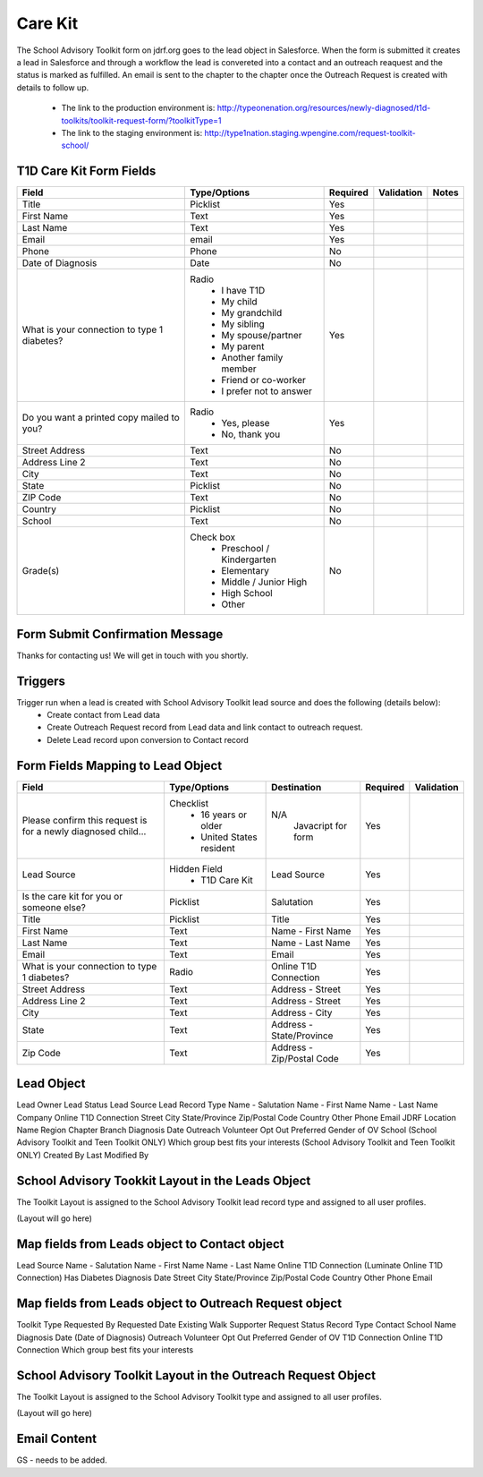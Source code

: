***********
Care Kit
***********

The School Advisory Toolkit form on jdrf.org goes to the lead object in Salesforce.  When the form is submitted it creates
a lead in Salesforce and through a workflow the lead is convereted into a contact and an outreach reaquest and the
status is marked as fulfilled.  An email is sent to the chapter to the chapter once the Outreach Request is created
with details to follow up.

 * The link to the production environment is: http://typeonenation.org/resources/newly-diagnosed/t1d-toolkits/toolkit-request-form/?toolkitType=1

 * The link to the staging environment is: http://type1nation.staging.wpengine.com/request-toolkit-school/

T1D Care Kit Form Fields
########################

+---------------------------------+-------------------------------+-----------+--------------------+------------------------+
| Field                           | Type/Options                  | Required  | Validation         | Notes                  |
+=================================+===============================+===========+====================+========================+
| Title                           | Picklist                      | Yes       |                    |                        |
+---------------------------------+-------------------------------+-----------+--------------------+------------------------+
| First Name                      | Text                          | Yes       |                    |                        |
+---------------------------------+-------------------------------+-----------+--------------------+------------------------+
| Last Name                       | Text                          | Yes       |                    |                        |
+---------------------------------+-------------------------------+-----------+--------------------+------------------------+
| Email                           | email                         | Yes       |                    |                        |
+---------------------------------+-------------------------------+-----------+--------------------+------------------------+
| Phone                           | Phone                         | No        |                    |                        |
+---------------------------------+-------------------------------+-----------+--------------------+------------------------+
| Date of Diagnosis               | Date                          | No        |                    |                        |
+---------------------------------+-------------------------------+-----------+--------------------+------------------------+
| What is your connection         | Radio                         | Yes       |                    |                        |
| to type 1 diabetes?             |  * I have T1D                 |           |                    |                        |
|                                 |  * My child                   |           |                    |                        |
|                                 |  * My grandchild              |           |                    |                        |
|                                 |  * My sibling                 |           |                    |                        |
|                                 |  * My spouse/partner          |           |                    |                        |
|                                 |  * My parent                  |           |                    |                        |
|                                 |  * Another family member      |           |                    |                        |
|                                 |  * Friend or co-worker        |           |                    |                        |
|                                 |  * I prefer not to answer     |           |                    |                        |
+---------------------------------+-------------------------------+-----------+--------------------+------------------------+
| Do you want a printed copy      | Radio                         | Yes       |                    |                        |
| mailed to you?                  |  * Yes, please                |           |                    |                        |
|                                 |  * No, thank you              |           |                    |                        |
+---------------------------------+-------------------------------+-----------+--------------------+------------------------+
| Street Address                  | Text                          | No        |                    |                        |
+---------------------------------+-------------------------------+-----------+--------------------+------------------------+
| Address Line 2                  | Text                          | No        |                    |                        |
+---------------------------------+-------------------------------+-----------+--------------------+------------------------+
| City                            | Text                          | No        |                    |                        |
+---------------------------------+-------------------------------+-----------+--------------------+------------------------+
| State                           | Picklist                      | No        |                    |                        |
+---------------------------------+-------------------------------+-----------+--------------------+------------------------+
| ZIP Code                        | Text                          | No        |                    |                        |
+---------------------------------+-------------------------------+-----------+--------------------+------------------------+
| Country                         | Picklist                      | No        |                    |                        |
+---------------------------------+-------------------------------+-----------+--------------------+------------------------+
| School                          | Text                          | No        |                    |                        |
+---------------------------------+-------------------------------+-----------+--------------------+------------------------+
| Grade(s)                        | Check box                     | No        |                    |                        |
|                                 |  * Preschool / Kindergarten   |           |                    |                        |
|                                 |  * Elementary                 |           |                    |                        |
|                                 |  * Middle / Junior High       |           |                    |                        |
|                                 |  * High School                |           |                    |                        |
|                                 |  * Other                      |           |                    |                        |
+---------------------------------+-------------------------------+-----------+--------------------+------------------------+

Form Submit Confirmation Message
################################

Thanks for contacting us! We will get in touch with you shortly.

Triggers
########

Trigger run when a lead is created with School Advisory Toolkit lead source and does the following (details below):
 * Create contact from Lead data
 * Create Outreach Request record from Lead data and link contact to outreach request.
 * Delete Lead record upon conversion to Contact record

Form Fields Mapping to Lead Object
##################################

+---------------------------------+-------------------------------+---------------------------+-----------+--------------------+
| Field                           | Type/Options                  | Destination               | Required  | Validation         |
+=================================+===============================+===========================+===========+====================+
| Please confirm this request is  | Checklist                     | N/A                       | Yes       |                    |
| for a newly diagnosed child...  |  * 16 years or older          |  Javacript for form       |           |                    |
|                                 |  * United States resident     |                           |           |                    |
+---------------------------------+-------------------------------+---------------------------+-----------+--------------------+
| Lead Source                     | Hidden Field                  | Lead Source               | Yes       |                    |
|                                 |  * T1D Care Kit               |                           |           |                    |
+---------------------------------+-------------------------------+---------------------------+-----------+--------------------+
| Is the care kit for you         | Picklist                      | Salutation                | Yes       |                    |
| or someone else?                |                               |                           |           |                    |
+---------------------------------+-------------------------------+---------------------------+-----------+--------------------+
| Title                           | Picklist                      | Title                     | Yes       |                    |
+---------------------------------+-------------------------------+---------------------------+-----------+--------------------+
| First Name                      | Text                          | Name - First Name         | Yes       |                    |
+---------------------------------+-------------------------------+---------------------------+-----------+--------------------+
| Last Name                       | Text                          | Name - Last Name          | Yes       |                    |
+---------------------------------+-------------------------------+---------------------------+-----------+--------------------+
| Email                           | Text                          | Email                     | Yes       |                    |
+---------------------------------+-------------------------------+---------------------------+-----------+--------------------+
| What is your connection         | Radio                         | Online T1D Connection     | Yes       |                    |
| to type 1 diabetes?             |                               |                           |           |                    |
+---------------------------------+-------------------------------+---------------------------+-----------+--------------------+
| Street Address                  | Text                          | Address - Street          | Yes       |                    |
+---------------------------------+-------------------------------+---------------------------+-----------+--------------------+
| Address Line 2                  | Text                          | Address - Street          | Yes       |                    |
+---------------------------------+-------------------------------+---------------------------+-----------+--------------------+
| City                            | Text                          | Address - City            | Yes       |                    |
+---------------------------------+-------------------------------+---------------------------+-----------+--------------------+
| State                           | Text                          | Address - State/Province  | Yes       |                    |
+---------------------------------+-------------------------------+---------------------------+-----------+--------------------+
| Zip Code                        | Text                          | Address - Zip/Postal Code | Yes       |                    |
+---------------------------------+-------------------------------+---------------------------+-----------+--------------------+

Lead Object
##########################################

Lead Owner
Lead Status
Lead Source
Lead Record Type
Name - Salutation
Name - First Name
Name - Last Name
Company
Online T1D Connection
Street
City
State/Province
Zip/Postal Code
Country
Other Phone
Email
JDRF Location Name
Region
Chapter
Branch
Diagnosis Date
Outreach Volunteer Opt Out
Preferred Gender of OV
School (School Advisory Toolkit and Teen Toolkit ONLY)
Which group best fits your interests (School Advisory Toolkit and Teen Toolkit ONLY)
Created By
Last Modified By

School Advisory Tookkit Layout in the Leads Object
#######################################################

The Toolkit Layout is assigned to the School Advisory Toolkit lead record type and assigned to all user profiles.

(Layout will go here)

Map fields from Leads object to Contact object
#######################################################

Lead Source
Name - Salutation
Name - First Name
Name - Last Name
Online T1D Connection (Luminate Online T1D Connection)
Has Diabetes
Diagnosis Date
Street
City
State/Province
Zip/Postal Code
Country
Other Phone
Email

Map fields from Leads object to Outreach Request object
#######################################################

Toolkit Type
Requested By
Requested Date
Existing Walk Supporter
Request Status
Record Type
Contact
School Name
Diagnosis Date (Date of Diagnosis)
Outreach Volunteer Opt Out
Preferred Gender of OV
T1D Connection
Online T1D Connection
Which group best fits your interests

School Advisory Toolkit Layout in the Outreach Request Object
##############################################################

The Toolkit Layout is assigned to the School Advisory Toolkit type and assigned to all user profiles.

(Layout will go here)

Email Content
#############

GS - needs to be added.
